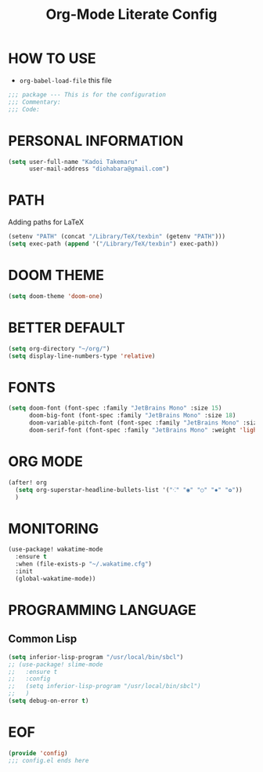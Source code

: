 #+TITLE: Org-Mode Literate Config
#+STARTUP: showeverything

* HOW TO USE
- ~org-babel-load-file~ this file
#+begin_src emacs-lisp
;;; package --- This is for the configuration
;;; Commentary:
;;; Code:
#+end_src

#+RESULTS:

* PERSONAL INFORMATION
#+begin_src emacs-lisp
(setq user-full-name "Kadoi Takemaru"
      user-mail-address "diohabara@gmail.com")
#+end_src

#+RESULTS:
: diohabara@gmail.com

* PATH
Adding paths for LaTeX

#+begin_src emacs-lisp
(setenv "PATH" (concat "/Library/TeX/texbin" (getenv "PATH")))
(setq exec-path (append '("/Library/TeX/texbin") exec-path))
#+end_src

#+RESULTS:
| /Library/TeX/texbin | /Library/TeX/texbin/latex | /Library/TeX/texbin/dvipng | /Library/TeX/texbin | /Users/jio/.cabal/bin/ | /Users/jio/.ghcup/bin/ | /Users/jio/.cabal/bin/ | /Users/jio/.ghcup/bin/ | /Users/jio/.cargo/bin/ | /Users/jio/.poetry/bin/ | /Users/jio/.pyenv/shims/ | /Users/jio/.pyenv/bin/ | /usr/local/opt/llvm/bin/ | /usr/local/bin/ | /usr/local/bin/ | /usr/bin/ | /bin/ | /usr/sbin/ | /sbin/ | /usr/local/share/dotnet/ | ~/.dotnet/tools/ | /Users/jio/.local/bin/ |

* DOOM THEME
#+begin_src emacs-lisp
(setq doom-theme 'doom-one)
#+end_src

#+RESULTS:
: doom-one


* BETTER DEFAULT
#+begin_src emacs-lisp
(setq org-directory "~/org/")
(setq display-line-numbers-type 'relative)
#+end_src

#+RESULTS:
: relative
* FONTS
#+begin_src emacs-lisp
(setq doom-font (font-spec :family "JetBrains Mono" :size 15)
      doom-big-font (font-spec :family "JetBrains Mono" :size 18)
      doom-variable-pitch-font (font-spec :family "JetBrains Mono" :size 18)
      doom-serif-font (font-spec :family "JetBrains Mono" :weight 'light))
#+end_src

#+RESULTS:
: #<font-spec nil nil JetBrains\ Mono nil nil light nil nil nil nil nil nil nil>

* ORG MODE
#+begin_src emacs-lisp
(after! org
  (setq org-superstar-headline-bullets-list '("⁖" "◉" "○" "✸" "✿"))
  )
#+end_src

#+RESULTS:
| ⁖ | ◉ | ○ | ✸ | ✿ |

* MONITORING
#+begin_src emacs-lisp
(use-package! wakatime-mode
  :ensure t
  :when (file-exists-p "~/.wakatime.cfg")
  :init
  (global-wakatime-mode))
#+end_src

#+RESULTS:
: t

* PROGRAMMING LANGUAGE
** Common Lisp
#+begin_src emacs-lisp
(setq inferior-lisp-program "/usr/local/bin/sbcl")
;; (use-package! slime-mode
;;   :ensure t
;;   :config
;;   (setq inferior-lisp-program "/usr/local/bin/sbcl")
;;   )
(setq debug-on-error t)
#+end_src

* EOF
#+begin_src emacs-lisp
(provide 'config)
;;; config.el ends here
#+end_src

#+RESULTS:
: config
